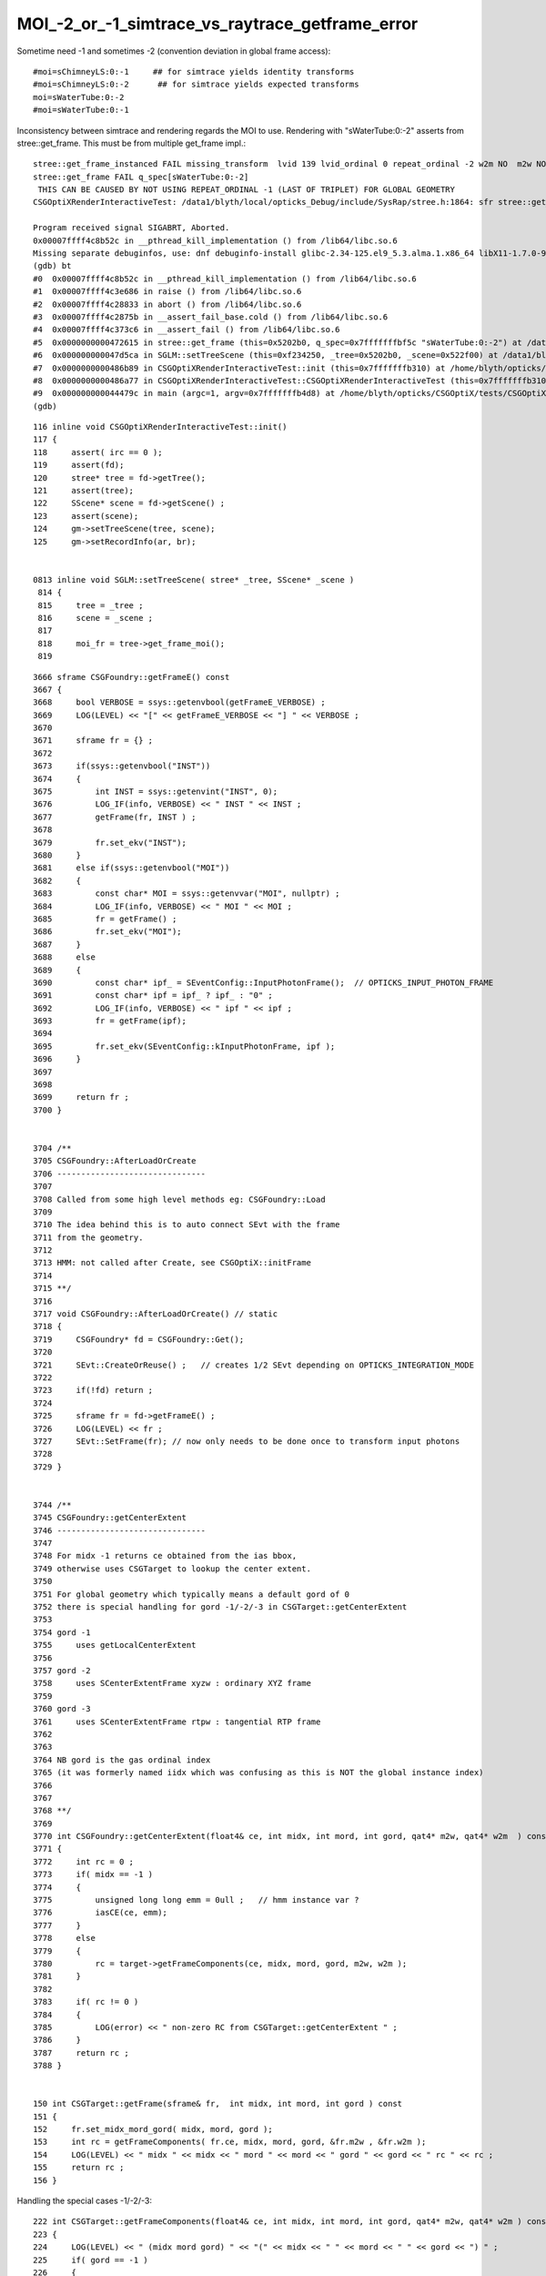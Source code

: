 MOI_-2_or_-1_simtrace_vs_raytrace_getframe_error
======================================================


Sometime need -1 and sometimes -2 (convention deviation in global frame access)::

    #moi=sChimneyLS:0:-1     ## for simtrace yields identity transforms
    #moi=sChimneyLS:0:-2      ## for simtrace yields expected transforms 
    moi=sWaterTube:0:-2
    #moi=sWaterTube:0:-1


Inconsistency between simtrace and rendering regards the MOI to use. 
Rendering with "sWaterTube:0:-2" asserts from stree::get_frame.
This must be from multiple get_frame impl.::

    stree::get_frame_instanced FAIL missing_transform  lvid 139 lvid_ordinal 0 repeat_ordinal -2 w2m NO  m2w NO  ii -1
    stree::get_frame FAIL q_spec[sWaterTube:0:-2]
     THIS CAN BE CAUSED BY NOT USING REPEAT_ORDINAL -1 (LAST OF TRIPLET) FOR GLOBAL GEOMETRY 
    CSGOptiXRenderInteractiveTest: /data1/blyth/local/opticks_Debug/include/SysRap/stree.h:1864: sfr stree::get_frame(const char*) const: Assertion `get_rc == 0' failed.

    Program received signal SIGABRT, Aborted.
    0x00007ffff4c8b52c in __pthread_kill_implementation () from /lib64/libc.so.6
    Missing separate debuginfos, use: dnf debuginfo-install glibc-2.34-125.el9_5.3.alma.1.x86_64 libX11-1.7.0-9.el9.x86_64 libXau-1.0.9-8.el9.x86_64 libXext-1.3.4-8.el9.x86_64 libgcc-11.5.0-5.el9_5.alma.1.x86_64 libglvnd-1.3.4-1.el9.x86_64 libglvnd-glx-1.3.4-1.el9.x86_64 libstdc++-11.5.0-5.el9_5.alma.1.x86_64 libxcb-1.13.1-9.el9.x86_64 openssl-libs-3.2.2-6.el9_5.1.x86_64
    (gdb) bt
    #0  0x00007ffff4c8b52c in __pthread_kill_implementation () from /lib64/libc.so.6
    #1  0x00007ffff4c3e686 in raise () from /lib64/libc.so.6
    #2  0x00007ffff4c28833 in abort () from /lib64/libc.so.6
    #3  0x00007ffff4c2875b in __assert_fail_base.cold () from /lib64/libc.so.6
    #4  0x00007ffff4c373c6 in __assert_fail () from /lib64/libc.so.6
    #5  0x0000000000472615 in stree::get_frame (this=0x5202b0, q_spec=0x7fffffffbf5c "sWaterTube:0:-2") at /data1/blyth/local/opticks_Debug/include/SysRap/stree.h:1864
    #6  0x000000000047d5ca in SGLM::setTreeScene (this=0xf234250, _tree=0x5202b0, _scene=0x522f00) at /data1/blyth/local/opticks_Debug/include/SysRap/SGLM.h:829
    #7  0x0000000000486b89 in CSGOptiXRenderInteractiveTest::init (this=0x7fffffffb310) at /home/blyth/opticks/CSGOptiX/tests/CSGOptiXRenderInteractiveTest.cc:124
    #8  0x0000000000486a77 in CSGOptiXRenderInteractiveTest::CSGOptiXRenderInteractiveTest (this=0x7fffffffb310) at /home/blyth/opticks/CSGOptiX/tests/CSGOptiXRenderInteractiveTest.cc:113
    #9  0x000000000044479c in main (argc=1, argv=0x7fffffffb4d8) at /home/blyth/opticks/CSGOptiX/tests/CSGOptiXRenderInteractiveTest.cc:204
    (gdb) 


::

    116 inline void CSGOptiXRenderInteractiveTest::init()
    117 {
    118     assert( irc == 0 );
    119     assert(fd);
    120     stree* tree = fd->getTree();
    121     assert(tree);
    122     SScene* scene = fd->getScene() ;
    123     assert(scene);
    124     gm->setTreeScene(tree, scene);
    125     gm->setRecordInfo(ar, br);


    0813 inline void SGLM::setTreeScene( stree* _tree, SScene* _scene )
     814 {   
     815     tree = _tree ;
     816     scene = _scene ;
     817 
     818     moi_fr = tree->get_frame_moi();
     819 



::

    3666 sframe CSGFoundry::getFrameE() const
    3667 {
    3668     bool VERBOSE = ssys::getenvbool(getFrameE_VERBOSE) ;
    3669     LOG(LEVEL) << "[" << getFrameE_VERBOSE << "] " << VERBOSE ;
    3670 
    3671     sframe fr = {} ;
    3672 
    3673     if(ssys::getenvbool("INST"))
    3674     {
    3675         int INST = ssys::getenvint("INST", 0);
    3676         LOG_IF(info, VERBOSE) << " INST " << INST ;
    3677         getFrame(fr, INST ) ;
    3678 
    3679         fr.set_ekv("INST");
    3680     }
    3681     else if(ssys::getenvbool("MOI"))
    3682     {
    3683         const char* MOI = ssys::getenvvar("MOI", nullptr) ;
    3684         LOG_IF(info, VERBOSE) << " MOI " << MOI ;
    3685         fr = getFrame() ;
    3686         fr.set_ekv("MOI");
    3687     }
    3688     else
    3689     {
    3690         const char* ipf_ = SEventConfig::InputPhotonFrame();  // OPTICKS_INPUT_PHOTON_FRAME
    3691         const char* ipf = ipf_ ? ipf_ : "0" ;
    3692         LOG_IF(info, VERBOSE) << " ipf " << ipf ;
    3693         fr = getFrame(ipf);
    3694 
    3695         fr.set_ekv(SEventConfig::kInputPhotonFrame, ipf );
    3696     }
    3697 
    3698 
    3699     return fr ;
    3700 }


    3704 /**
    3705 CSGFoundry::AfterLoadOrCreate
    3706 -------------------------------
    3707 
    3708 Called from some high level methods eg: CSGFoundry::Load
    3709 
    3710 The idea behind this is to auto connect SEvt with the frame
    3711 from the geometry.
    3712 
    3713 HMM: not called after Create, see CSGOptiX::initFrame
    3714 
    3715 **/
    3716 
    3717 void CSGFoundry::AfterLoadOrCreate() // static
    3718 {
    3719     CSGFoundry* fd = CSGFoundry::Get();
    3720 
    3721     SEvt::CreateOrReuse() ;   // creates 1/2 SEvt depending on OPTICKS_INTEGRATION_MODE
    3722 
    3723     if(!fd) return ;
    3724 
    3725     sframe fr = fd->getFrameE() ;
    3726     LOG(LEVEL) << fr ;
    3727     SEvt::SetFrame(fr); // now only needs to be done once to transform input photons
    3728 
    3729 }


    3744 /**
    3745 CSGFoundry::getCenterExtent
    3746 -------------------------------
    3747 
    3748 For midx -1 returns ce obtained from the ias bbox,
    3749 otherwise uses CSGTarget to lookup the center extent.
    3750 
    3751 For global geometry which typically means a default gord of 0
    3752 there is special handling for gord -1/-2/-3 in CSGTarget::getCenterExtent
    3753 
    3754 gord -1
    3755     uses getLocalCenterExtent
    3756 
    3757 gord -2
    3758     uses SCenterExtentFrame xyzw : ordinary XYZ frame
    3759 
    3760 gord -3
    3761     uses SCenterExtentFrame rtpw : tangential RTP frame
    3762 
    3763 
    3764 NB gord is the gas ordinal index
    3765 (it was formerly named iidx which was confusing as this is NOT the global instance index)
    3766 
    3767 
    3768 **/
    3769 
    3770 int CSGFoundry::getCenterExtent(float4& ce, int midx, int mord, int gord, qat4* m2w, qat4* w2m  ) const
    3771 {
    3772     int rc = 0 ;
    3773     if( midx == -1 )
    3774     {
    3775         unsigned long long emm = 0ull ;   // hmm instance var ?
    3776         iasCE(ce, emm);
    3777     }
    3778     else
    3779     {
    3780         rc = target->getFrameComponents(ce, midx, mord, gord, m2w, w2m );
    3781     }
    3782 
    3783     if( rc != 0 )
    3784     {
    3785         LOG(error) << " non-zero RC from CSGTarget::getCenterExtent " ;
    3786     }
    3787     return rc ;
    3788 }


    150 int CSGTarget::getFrame(sframe& fr,  int midx, int mord, int gord ) const
    151 {
    152     fr.set_midx_mord_gord( midx, mord, gord );
    153     int rc = getFrameComponents( fr.ce, midx, mord, gord, &fr.m2w , &fr.w2m );
    154     LOG(LEVEL) << " midx " << midx << " mord " << mord << " gord " << gord << " rc " << rc ;
    155     return rc ;
    156 }


Handling the special cases -1/-2/-3::

    222 int CSGTarget::getFrameComponents(float4& ce, int midx, int mord, int gord, qat4* m2w, qat4* w2m ) const
    223 {
    224     LOG(LEVEL) << " (midx mord gord) " << "(" << midx << " " << mord << " " << gord << ") " ;
    225     if( gord == -1 )
    226     {
    227         LOG(info) << "(gord == -1) qptr transform will not be set, typically defaulting to identity " ;
    228         int lrc = getLocalCenterExtent(ce, midx, mord);
    229         if(lrc != 0) return 1 ;
    230     }
    231     else if( gord == -2 || gord == -3 )
    232     {
    233         LOG(LEVEL) << "(gord == -2/-3  EXPERIMENTAL qptr transform will be set to SCenterExtentFrame transforms " ;
    234         int lrc = getLocalCenterExtent(ce, midx, mord);
    235         if(lrc != 0) return 1 ;
    236 
    237         if( gord == -2 )
    238         {
    239             bool rtp_tangential = false ;
    240             bool extent_scale = false ;  // NB recent change switching off extent scaling 
    241             SCenterExtentFrame<double> cef_xyzw( ce.x, ce.y, ce.z, ce.w, rtp_tangential, extent_scale );
    242             m2w->read_narrow(cef_xyzw.model2world_data);
    243             w2m->read_narrow(cef_xyzw.world2model_data);
    244         }
    245         else if( gord == -3 )
    246         {
    247             bool rtp_tangential = true ;
    248             bool extent_scale = false ;   // NB recent change witching off extent scaling 
    249             SCenterExtentFrame<double> cef_rtpw( ce.x, ce.y, ce.z, ce.w, rtp_tangential, extent_scale );
    250             m2w->read_narrow(cef_rtpw.model2world_data);
    251             w2m->read_narrow(cef_rtpw.world2model_data);
    252         }
    253     }
    254     else
    255     {
    256         int grc = getGlobalCenterExtent(ce, midx, mord, gord, m2w, w2m );
    257         //  HMM: the m2w here populated is from the (midx, mord, gord) instance transform, with identity info 
    258         if(grc != 0) return 2 ;
    259     }
    260     return 0 ;
    261 }


CSGFoundry uses sframe, stree uses sfr : is unification needed ?
------------------------------------------------------------------

Relationship between CSGFoundry/SSim/stree::

      80 /**
      81 CSGFoundry::CSGFoundry
      82 ------------------------
      83 
      84 HMM: the dependency between CSGFoundry and SSim is a bit mixed up
      85 because of the two possibilities:
      86 
      87 1. "Import" : create CSGFoundry from SSim/stree using CSGImport
      88 2. "Load"   : load previously created and persisted CSGFoundry + SSim from file system
      89 
      90 sim(SSim) used to be a passive passenger of CSGFoundry but now that CSGFoundry
      91 can be CSGImported from SSim it is no longer so passive.
      92 
      93 **/


stree.h::

      26 SSim+stree vs CSGFoundry
      27 --------------------------
      28 
      29 Some duplication between these is inevitable, however they have
      30 different objectives:
      31 
      32 * *SSim+stree* aims to collect and persist all needed info from Geant4
      33 * *CSGFoundry* aims to prepare the subset that needs to be uploaded to GPU
      34 
      35   * narrowing to float is something that could be done when going from stree->CSGFoundry
      36 



TRY TO RESOLVE BY ALIGHING CONVENTIONS USED IN CSGTarget::getFrameComponents AND stree::_get_frame_global
----------------------------------------------------------------------------------------------------------

:: 

    2129 /**
    2130 stree::_get_frame_global
    2131 --------------------------
    2132 
    2133 This is called for special cased -ve repeat_ordinal, which 
    2134 is only appropriate for global non-instanced volumes. 
    2135 
    2136 1. find the snode using (lvid, lvid_ordinal, ridx_type) 
    2137 2. compute bounding box and hence center_extent for the snode
    2138 3. form frame transforms m2w/w2m using SCenterExtentFrame or not
    2139    depending on repeat_ordinal -1/-2/-3
    2140 
    2141 Global repeat_ordinal special case convention
    2142 ~~~~~~~~~~~~~~~~~~~~~~~~~~~~~~~~~~~~~~~~~~~~~~~
    2143 
    2144 repeat_ordinal:-1
    2145    sets CE only, does not set m2w w2m into the frame
    2146    [WHAT USE IS THIS ?]
    2147 
    2148 repeat_ordinal:-2
    2149    sets CE, m2w, w2m into the frame using SCenterExtentFrame with rtp_tangential:false
    2150 
    2151 repeat_ordinal:-3
    2152    sets CE, m2w, w2m into the frame using SCenterExtentFrame with rtp_tangential:true
    2153 
    2154 
    2155 27 May 2025 behaviour change for repeat_ordinal:-1
    2156 ~~~~~~~~~~~~~~~~~~~~~~~~~~~~~~~~~~~~~~~~~~~~~~~~~~~~
    2157 
    2158 WIP: test this
    2159 
    2160 Formerly the stree::_get_frame_global repeat_ordinal:-1 gave frames 
    2161 with transforms that CSGTarget::getFrameComponents 
    2162 would need repeat_ordinal:-2 for.
    2163 
    2164 The stree::_get_frame_global implementation is 
    2165 now aligned with CSGTarget::getFrameComponents
    2166 to avoid the need to keep swapping MOI -1/-2 arising from 
    2167 a former difference in the convention used. 
    2168 
    2169 **/
    2170 
    2171 inline int stree::_get_frame_global(sfr& f, int lvid, int lvid_ordinal, int repeat_ordinal, char ridx_type ) const
    2172 {
    2173     assert( repeat_ordinal == -1 || repeat_ordinal == -2 || repeat_ordinal == -3 );
    2174     const snode* _node = pick_lvid_ordinal_node( lvid, lvid_ordinal, ridx_type );
    2175     if(_node == nullptr) return 1 ;
    2176     const snode& node = *_node ;
    2177     
    2178     std::array<double,4> ce = {} ;
    2179     std::array<double,6> bb = {} ;
    2180     int rc = get_node_ce_bb( ce, bb, node );



